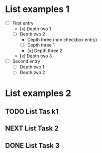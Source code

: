 * List examples 1

- [ ] First entry
  - [x] Depth two 1
  - [ ] Depth two 2
    - Depth three (non checkbox entry)
    - [ ] Depth three 1
    - [x] Depth three 2
  - [x] Depth two 3
- [ ] Second entry
  - [ ] Depth two 1
  - [ ] Depth two 2

* List examples 2
** TODO List Tas k1
** NEXT List Task 2
** DONE List Task 3
